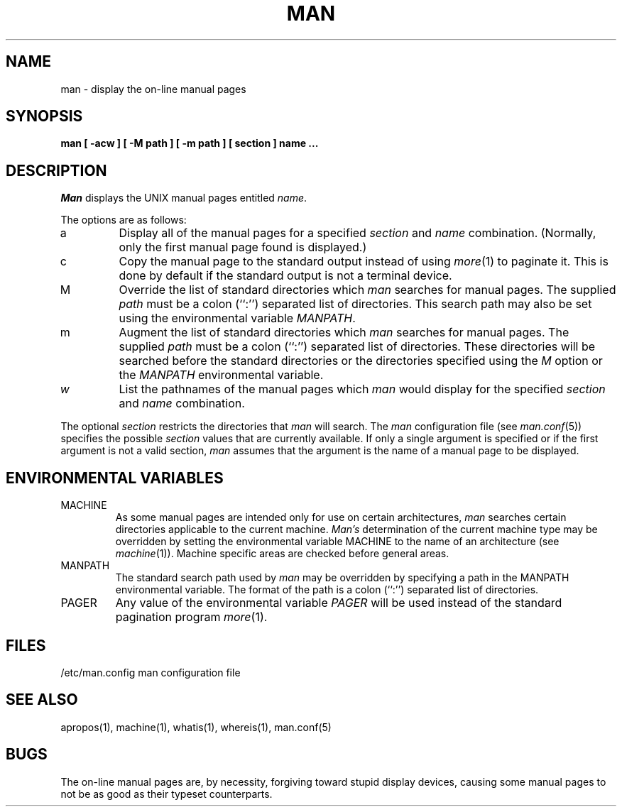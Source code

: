 .\" Copyright (c) 1989 The Regents of the University of California.
.\" All rights reserved.
.\"
.\" Redistribution and use in source and binary forms are permitted
.\" provided that the above copyright notice and this paragraph are
.\" duplicated in all such forms and that any documentation,
.\" advertising materials, and other materials related to such
.\" distribution and use acknowledge that the software was developed
.\" by the University of California, Berkeley.  The name of the
.\" University may not be used to endorse or promote products derived
.\" from this software without specific prior written permission.
.\" THIS SOFTWARE IS PROVIDED ``AS IS'' AND WITHOUT ANY EXPRESS OR
.\" IMPLIED WARRANTIES, INCLUDING, WITHOUT LIMITATION, THE IMPLIED
.\" WARRANTIES OF MERCHANTABILITY AND FITNESS FOR A PARTICULAR PURPOSE.
.\"
.\"	@(#)man.1	6.9 (Berkeley) 5/27/90
.\"
.TH MAN 1 ""
.UC 4
.SH NAME
man \- display the on-line manual pages
.SH SYNOPSIS
.nf
.ft B
man [ -acw ] [ -M path ] [ -m path ] [ section ] name ...
.ft R
.fi
.SH DESCRIPTION
.I Man
displays the UNIX manual pages entitled
.IR name .
.PP
The options are as follows:
.TP
a
Display all of the manual pages for a specified
.I section
and
.I name
combination.
(Normally, only the first manual page found is displayed.)
.TP
c
Copy the manual page to the standard output instead of using
.IR more (1)
to paginate it.
This is done by default if the standard output is not a terminal device.
.TP
M
Override the list of standard directories which
.I man
searches for manual pages.
The supplied
.I path
must be a colon (``:'') separated list of directories.
This search path may also be set using the environmental variable
.IR MANPATH .
.TP
m
Augment the list of standard directories which
.I man
searches for manual pages.
The supplied
.I path
must be a colon (``:'') separated list of directories.
These directories will be searched before the standard directories or
the directories specified using the
.I M
option or the
.I MANPATH
environmental variable.
.TP
.I w
List the pathnames of the manual pages which
.I man
would display for the specified
.I section
and
.I name
combination.
.PP
The optional
.I section
restricts the directories that
.I man
will search.
The
.I man
configuration file (see
.IR man.conf (5))
specifies the possible
.I section
values that are currently available.
If only a single argument is specified or if the first argument is
not a valid section,
.I man
assumes that the argument is the name of a manual page to be displayed.
.SH "ENVIRONMENTAL VARIABLES"
.TP
MACHINE
As some manual pages are intended only for use on certain architectures,
.I man
searches certain directories applicable to the current machine.
.I Man's
determination of the current machine type may be overridden by setting
the environmental variable MACHINE to the name of an architecture (see
.IR machine (1)).
Machine specific areas are checked before general areas.
.TP
MANPATH
The standard search path used by
.I man
may be overridden by specifying a path in the MANPATH environmental
variable.
The format of the path is a colon (``:'') separated list of directories.
.TP
PAGER
Any value of the environmental variable
.I PAGER
will be used instead of the standard pagination program
.IR more (1).
.SH FILES
/etc/man.config	man configuration file
.SH "SEE ALSO"
apropos(1), machine(1), whatis(1), whereis(1), man.conf(5)
.SH BUGS
The on-line manual pages are, by necessity, forgiving toward stupid
display devices, causing some manual pages to not be as good as their
typeset counterparts.
